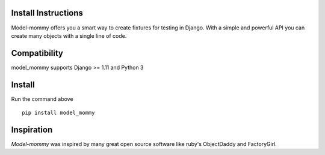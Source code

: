 Install Instructions
====================

Model-mommy offers you a smart way to create fixtures for testing in Django.
With a simple and powerful API you can create many objects with a single line of code.

Compatibility
=============

model_mommy supports Django >= 1.11 and Python 3

Install
=======

Run the command above ::

    pip install model_mommy

Inspiration
===========

*Model-mommy* was inspired by many great open source software like ruby's ObjectDaddy and FactoryGirl.
